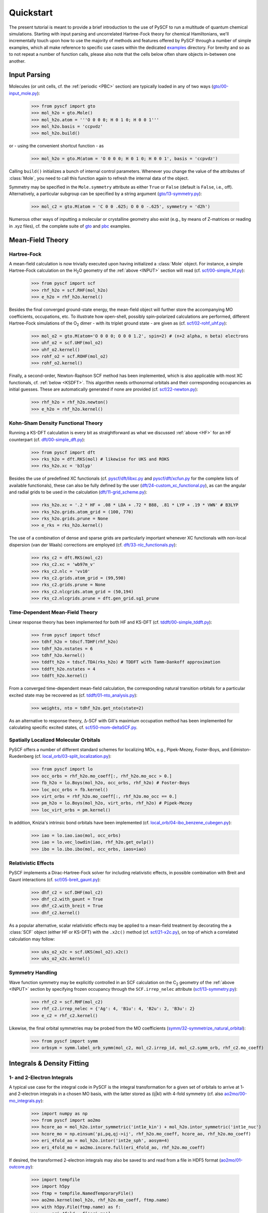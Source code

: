 
Quickstart
**********

The present tutorial is meant to provide a brief introduction to the use of PySCF to run a multitude of quantum chemical simulations. Starting with input parsing and uncorrelated Hartree-Fock theory for chemical Hamiltonians, we'll incrementally touch upon how to use the majority of methods and features offered by PySCF through a number of simple examples, which all make reference to specific use cases within the dedicated `examples <https://github.com/pyscf/pyscf/tree/master/examples>`_ directory. For brevity and so as to not repeat a number of function calls, please also note that the cells below often share objects in-between one another.

.. _INPUT:

Input Parsing
=============

Molecules (or unit cells, cf. the :ref:`periodic <PBC>` section) are typically loaded in any of two ways (`gto/00-input_mole.py <https://github.com/pyscf/pyscf/blob/master/examples/gto/00-input_mole.py>`_):

  >>> from pyscf import gto
  >>> mol_h2o = gto.Mole()
  >>> mol_h2o.atom = '''O 0 0 0; H 0 1 0; H 0 0 1'''
  >>> mol_h2o.basis = 'ccpvdz'
  >>> mol_h2o.build()

or - using the convenient shortcut function - as  

  >>> mol_h2o = gto.M(atom = 'O 0 0 0; H 0 1 0; H 0 0 1', basis = 'ccpvdz')

Calling ``build()`` initializes a bunch of internal control parameters. Whenever you change the value of the attributes of :class:`Mole`, you need to call this function again to refresh the internal data of the object.

Symmetry may be specified in the ``Mole.symmetry`` attribute as either ``True`` or ``False`` (default is ``False``, i.e., off). Alternatively, a particular subgroup can be specified by a string argument (`gto/13-symmetry.py <https://github.com/pyscf/pyscf/blob/master/examples/gto/13-symmetry.py>`_):

  >>> mol_c2 = gto.M(atom = 'C 0 0 .625; O 0 0 -.625', symmetry = 'd2h')
  
Numerous other ways of inputting a molecular or crystalline geometry also exist (e.g., by means of Z-matrices or reading in .xyz files), cf. the complete suite of `gto <https://github.com/pyscf/pyscf/blob/master/examples/gto>`_ and `pbc <https://github.com/pyscf/pyscf/blob/master/examples/pbc>`_ examples.

.. _MF:

Mean-Field Theory
=================

.. _HF:

Hartree-Fock
------------

A mean-field calculation is now trivially executed upon having initialized a :class:`Mole` object. For instance, a simple Hartree-Fock calculation on the H\ :sub:`2`\ O geometry of the :ref:`above <INPUT>` section will read (cf. `scf/00-simple_hf.py <https://github.com/pyscf/pyscf/blob/master/examples/scf/00-simple_hf.py>`_):

  >>> from pyscf import scf
  >>> rhf_h2o = scf.RHF(mol_h2o)
  >>> e_h2o = rhf_h2o.kernel()

Besides the final converged ground-state energy, the mean-field object will further store the accompanying MO coefficients, occupations, etc. To illustrate how open-shell, possibly spin-polarized calculations are performed, different Hartree-Fock simulations of the O\ :sub:`2` dimer - with its triplet ground state - are given as (cf. `scf/02-rohf_uhf.py <https://github.com/pyscf/pyscf/blob/master/examples/scf/02-rohf_uhf.py>`_):

  >>> mol_o2 = gto.M(atom='O 0 0 0; O 0 0 1.2', spin=2) # (n+2 alpha, n beta) electrons
  >>> uhf_o2 = scf.UHF(mol_o2)
  >>> uhf_o2.kernel()
  >>> rohf_o2 = scf.ROHF(mol_o2)
  >>> rohf_o2.kernel()

Finally, a second-order, Newton-Raphson SCF method has been implemented, which is also applicable with most XC functionals, cf. :ref:`below <KSDFT>`. This algorithm needs orthonormal orbitals and their corresponding occupancies as initial guesses. These are automatically generated if none are provided (cf. `scf/22-newton.py <https://github.com/pyscf/pyscf/blob/master/examples/scf/22-newton.py>`_):

  >>> rhf_h2o = rhf_h2o.newton()
  >>> e_h2o = rhf_h2o.kernel()

.. _KSDFT:

Kohn-Sham Density Functional Theory
-----------------------------------

Running a KS-DFT calculation is every bit as straightforward as what we discussed :ref:`above <HF>` for an HF counterpart (cf. `dft/00-simple_dft.py <https://github.com/pyscf/pyscf/blob/master/examples/dft/00-simple_dft.py>`_):

  >>> from pyscf import dft
  >>> rks_h2o = dft.RKS(mol) # likewise for UKS and ROKS
  >>> rks_h2o.xc = 'b3lyp'
  
Besides the use of predefined XC functionals (cf. `pyscf/dft/libxc.py <https://github.com/pyscf/pyscf/blob/master/pyscf/dft/libxc.py>`_ and `pyscf/dft/xcfun.py <https://github.com/pyscf/pyscf/blob/master/pyscf/dft/xcfun.py>`_ for the complete lists of
available functionals), these can also be fully defined by the user (`dft/24-custom_xc_functional.py <https://github.com/pyscf/pyscf/blob/master/examples/dft/24-custom_xc_functional.py>`_), as can the angular and radial grids to be used in the calculation (`dft/11-grid_scheme.py <https://github.com/pyscf/pyscf/blob/master/examples/dft/11-grid_scheme.py>`_):

  >>> rks_h2o.xc = '.2 * HF + .08 * LDA + .72 * B88, .81 * LYP + .19 * VWN' # B3LYP
  >>> rks_h2o.grids.atom_grid = (100, 770)
  >>> rks_h2o.grids.prune = None
  >>> e_rks = rks_h2o.kernel()
  
The use of a combination of dense and sparse grids are particularly important whenever XC functionals with non-local dispersion (van der Waals) corrections are employed (cf. `dft/33-nlc_functionals.py <https://github.com/pyscf/pyscf/blob/master/examples/dft/33-nlc_functionals.py>`_):

  >>> rks_c2 = dft.RKS(mol_c2)
  >>> rks_c2.xc = 'wb97m_v'
  >>> rks_c2.nlc = 'vv10'
  >>> rks_c2.grids.atom_grid = (99,590)
  >>> rks_c2.grids.prune = None
  >>> rks_c2.nlcgrids.atom_grid = (50,194)
  >>> rks_c2.nlcgrids.prune = dft.gen_grid.sg1_prune

.. _TDMF:

Time-Dependent Mean-Field Theory
--------------------------------

Linear response theory has been implemented for both HF and KS-DFT (cf. `tddft/00-simple_tddft.py <https://github.com/pyscf/pyscf/blob/master/examples/tddft/00-simple_tddft.py>`_):

  >>> from pyscf import tdscf
  >>> tdhf_h2o = tdscf.TDHF(rhf_h2o)
  >>> tdhf_h2o.nstates = 6
  >>> tdhf_h2o.kernel()
  >>> tddft_h2o = tdscf.TDA(rks_h2o) # TDDFT with Tamm-Dankoff approximation
  >>> tddft_h2o.nstates = 4
  >>> tddft_h2o.kernel()

From a converged time-dependent mean-field calculation, the corresponding natural transition orbitals for a particular excited state may be recovered as (cf. `tddft/01-nto_analysis.py <https://github.com/pyscf/pyscf/blob/master/examples/tddft/01-nto_analysis.py>`_):

  >>> weights, nto = tdhf_h2o.get_nto(state=2)
  
As an alternative to response theory, :math:`\Delta`-SCF with Gill's maximium occupation method has been implemented for calculating specific excited states, cf. `scf/50-mom-deltaSCF.py <https://github.com/pyscf/pyscf/blob/master/examples/scf/50-mom-deltaSCF.py>`_.

.. _LOC:

Spatially Localized Molecular Orbitals
--------------------------------------

PySCF offers a number of different standard schemes for localizing MOs, e.g., Pipek-Mezey, Foster-Boys, and Edmiston-Ruedenberg (cf. `local_orb/03-split_localization.py <https://github.com/pyscf/pyscf/blob/master/examples/local_orb/03-split_localization.py>`_):

  >>> from pyscf import lo
  >>> occ_orbs = rhf_h2o.mo_coeff[:, rhf_h2o.mo_occ > 0.]
  >>> fb_h2o = lo.Boys(mol_h2o, occ_orbs, rhf_h2o) # Foster-Boys
  >>> loc_occ_orbs = fb.kernel()
  >>> virt_orbs = rhf_h2o.mo_coeff[:, rhf_h2o.mo_occ == 0.]
  >>> pm_h2o = lo.Boys(mol_h2o, virt_orbs, rhf_h2o) # Pipek-Mezey
  >>> loc_virt_orbs = pm.kernel()
  
In addition, Knizia's intrinsic bond orbitals have been implemented (cf. `local_orb/04-ibo_benzene_cubegen.py <https://github.com/pyscf/pyscf/blob/master/examples/local_orb/04-ibo_benzene_cubegen.py>`_):

  >>> iao = lo.iao.iao(mol, occ_orbs)
  >>> iao = lo.vec_lowdin(iao, rhf_h2o.get_ovlp())
  >>> ibo = lo.ibo.ibo(mol, occ_orbs, iaos=iao)

.. _REL:

Relativistic Effects
--------------------

PySCF implements a Dirac-Hartree-Fock solver for including relativistic effects, in possible combination with Breit and Gaunt interactions (cf. `scf/05-breit_gaunt.py <https://github.com/pyscf/pyscf/blob/master/examples/scf/05-breit_gaunt.py>`_):

  >>> dhf_c2 = scf.DHF(mol_c2)
  >>> dhf_c2.with_gaunt = True
  >>> dhf_c2.with_breit = True
  >>> dhf_c2.kernel()

As a popular alternative, scalar relativistic effects may be applied to a mean-field treatment by decorating the a :class:`SCF` object (either HF or KS-DFT) with the ``.x2c()`` method (cf. `scf/21-x2c.py <https://github.com/pyscf/pyscf/blob/master/examples/scf/21-x2c.py>`_), on top of which a correlated calculation may follow:

  >>> uks_o2_x2c = scf.UKS(mol_o2).x2c()
  >>> uks_o2_x2c.kernel()

.. _SYM:

Symmetry Handling
-----------------

Wave function symmetry may be explicitly controlled in an SCF calculation on the C\ :sub:`2` geometry of the :ref:`above <INPUT>` section by specifying frozen occupancy through the ``SCF.irrep_nelec`` attribute (`scf/13-symmetry.py <https://github.com/pyscf/pyscf/blob/master/examples/scf/13-symmetry.py>`_):

  >>> rhf_c2 = scf.RHF(mol_c2)
  >>> rhf_c2.irrep_nelec = {'Ag': 4, 'B1u': 4, 'B2u': 2, 'B3u': 2}
  >>> e_c2 = rhf_c2.kernel()
  
Likewise, the final orbital symmetries may be probed from the MO coefficients (`symm/32-symmetrize_natural_orbital <https://github.com/pyscf/pyscf/blob/master/examples/symm/32-symmetrize_natural_orbital.py>`_):

  >>> from pyscf import symm
  >>> orbsym = symm.label_orb_symm(mol_c2, mol_c2.irrep_id, mol_c2.symm_orb, rhf_c2.mo_coeff)

Integrals & Density Fitting
===========================

.. _INT:

1- and 2-Electron Integrals
---------------------------

A typical use case for the integral code in PySCF is the integral transformation for a given set of orbitals to arrive at 1- and 2-electron integrals in a chosen MO basis, with the latter stored as (ij|kl) with 4-fold symmetry (cf. also `ao2mo/00-mo_integrals.py <https://github.com/pyscf/pyscf/blob/master/examples/ao2mo/00-mo_integrals.py>`_):

  >>> import numpy as np
  >>> from pyscf import ao2mo
  >>> hcore_ao = mol_h2o.intor_symmetric('int1e_kin') + mol_h2o.intor_symmetric('int1e_nuc')
  >>> hcore_mo = np.einsum('pi,pq,qj->ij', rhf_h2o.mo_coeff, hcore_ao, rhf_h2o.mo_coeff)
  >>> eri_4fold_ao = mol_h2o.intor('int2e_sph', aosym=4)
  >>> eri_4fold_mo = ao2mo.incore.full(eri_4fold_ao, rhf_h2o.mo_coeff)
  
If desired, the transformed 2-electron integrals may also be saved to and read from a file in HDF5 format (`ao2mo/01-outcore.py <https://github.com/pyscf/pyscf/blob/master/examples/ao2mo/01-outcore.py>`_):

  >>> import tempfile
  >>> import h5py
  >>> ftmp = tempfile.NamedTemporaryFile()
  >>> ao2mo.kernel(mol_h2o, rhf_h2o.mo_coeff, ftmp.name)
  >>> with h5py.File(ftmp.name) as f:
  >>>     eri_4fold = f['eri_mo']
  
User-defined Hamiltonians can also be used in PySCF, e.g., as input to a mean-field calculation and subsequent correlated treatment (`mcscf/40-customizing_hamiltonian.py <https://github.com/pyscf/pyscf/blob/master/examples/mcscf/40-customizing_hamiltonian.py>`_):

  >>> # 1D anti-PBC Hubbard model at half filling
  >>> n, u = 12, 2.
  >>> mol_hub = gto.M()
  >>> mol_hub.nelectron = n // 2
  >>> mol_hub.incore_anyway = True
  >>> h1 = np.zeros([n] * 2, dtype=np.float64)
  >>> for i in range(n-1):
  >>>     h1[i, i+1] = h1[i+1, i] = -1.
  >>> h1[n-1, 0] = h1[0, n-1] = -1.
  >>> eri = np.zeros([n] * 4, dtype=np.float64)
  >>> for i in range(n):
  >>>     eri[i, i, i, i] = u
  >>> rhf_hub = scf.RHF(mol_hub)
  >>> rhf_hub.get_hcore = lambda *args: h1
  >>> rhf_hub.get_ovlp = lambda *args: np.eye(n)
  >>> rhf_hub._eri = ao2mo.restore(8, eri, n) # 8-fold symmetry
  >>> rhf_hub.init_guess = '1e'
  >>> rhf_hub.kernel()

.. _DF:

Density Fitting Techniques
--------------------------

Density fitting of 2-electron integrals is most conveniently invoked by means of two main channels (cf. `df/00-with_df.py <https://github.com/pyscf/pyscf/blob/master/examples/df/00-with_df.py>`_):

  >>> rhf_c2_df = rhf_c2.density_fit(auxbasis='def2-universal-jfit') # option 1
  >>> from pyscf import df
  >>> rhf_c2_df = df.density_fit(scf.RHF(mol_c2), auxbasis='def2-universal-jfit') # option 2
  
In the former of these two option, decoration by the ``scf.density_fit`` function generates a new object that works in exactly the
same way as the regular :class:`SCF` object, but which is entirely independent of the original ``rhf_c2`` object.

For a discussion on how to use density fitting alongside the :ref:`Newton-Raphson SCF algorithm <HF>` and :ref:`scalar relativistic effects <REL>`, please see `scf/23-decorate_scf.py <https://github.com/pyscf/pyscf/blob/master/examples/scf/23-decorate_scf.py>`_.

Correlated Wave Function Theory
===============================

.. _MPCCADC:

Perturbation Theory, Coupled Cluster, and Algebraic Diagrammatic Constructions
------------------------------------------------------------------------------

PySCF offers both second-order Møller-Plesset, coupled cluster, and algebraic diagrammatic construction functionalities. The former of these are are implemented both with and without :ref:`density fitting <DF>`, again depending on the ``SCF.with_df`` attribute of the underlying mean-field object (cf. `mp/00-simple_mp2.py <https://github.com/pyscf/pyscf/blob/master/examples/mp/00-simple_mp2.py>`_):

  >>> from pyscf import mp
  >>> mp2_c2 = mp.MP2(rhf_c2)
  >>> e_c2 = mp2_c2.kernel()[0]
  >>> mp2_c2_df = mp.MP2(rhf_c2_df)
  >>> e_c2_df = mp2_c2_df.kernel()[0]
  
At the coupled cluster level of theory, CCD, CCSD, and CCSD(T) calculation can be performed for both closed- and open-shell systems (cf. `cc/00-simple_ccsd_t.py <https://github.com/pyscf/pyscf/blob/master/examples/cc/00-simple_ccsd_t.py>`_):

  >>> from pyscf import cc
  >>> ccsd_h2o = cc.CCSD(rhf_h2o)
  >>> ccsd_h2o.direct = True # AO-direct algorithm to reduce I/O overhead
  >>> ccsd_h2o.frozen = 1 # frozen core
  >>> e_ccsd = ccsd_h2o.kernel()[1]
  >>> e_ccsd_t = e_ccsd + ccsd_h2o.ccsd_t()

As for MP2, this CCSD calculation will employ density fitting depending on the respective settings of ``rhf_h2o``. Having converged the CCSD equations, subsequent EOM-CCSD results are trivial to arrive at (cf. `cc/20-ip_ea_eom_ccsd.py <https://github.com/pyscf/pyscf/blob/master/examples/cc/20-ip_ea_eom_ccsd.py>`_):

  >>> e_ip_ccsd = ccsd_h2o.ipccsd(nroots=1)[0]
  >>> e_ea_ccsd = ccsd_h2o.eaccsd(nroots=1)[0]
  >>> e_ee_ccsd = ccsd_h2o.eeccsd(nroots=1)[0]
  
Finally, the ADC(2), ADC(2)-X, and ADC(3) schemes have all been implemented using a similar API (cf. `adc/01-closed_shell.py <https://github.com/pyscf/pyscf/blob/master/examples/adc/01-closed_shell.py>`_):

  >>> from pyscf import adc
  >>> adc_h2o = adc.ADC(rhf_h2o)
  >>> e_ip_adc2 = adc_h2o.kernel()[0] # IP-ADC(2) for 1 root
  >>> adc_h2o.method = "adc(2)-x"
  >>> adc_h2o.method_type = "ea"
  >>> e_ea_adc2x = adc_h2o.kernel()[0] # EA-ADC(2)-x for 1 root
  >>> adc_h2o.method = "adc(3)"
  >>> adc_h2o.method_type = "ea"
  >>> e_ea_adc3 = adc_h2o.kernel(nroots = 3)[0] # EA-ADC(3) for 3 roots

Please note that all of these codes are written in pure Python (with calls to BLAS) and neither of them make use of point group symmetry for the time being.

.. _FCI:

Full Configuration Interaction
------------------------------

In contrast to the correlation methods discussed :ref:`above <MPCCADC>`, PySCF offers a number of powerful kernels (written in optimized C) for performing exact diagonalization of all kinds of Hamiltonians and systems of arbitrary spin. For standard cases, in which all electrons of a given systems are correlated among all MOs, the syntax follows that of other correlation methods for closed- and open-shell systems (cf. `fci/00-simple_fci.py <https://github.com/pyscf/pyscf/blob/master/examples/fci/00-simple_fci.py>`_):

  >>> from pyscf import fci
  >>> fci_h2o = fci.FCI(rhf_h2o)
  >>> e_fci = fci_h2o.kernel()[0]
  
However, the various FCI solvers (tabulated in `pyscf/fci/__init__.py <https://github.com/pyscf/pyscf/blob/master/pyscf/fci/__init__.py>`_) further allow for user-defined 1- and 2-electron (``h1e,h2e``) Hamiltonians (cf. `fci/01-given_h1e_h2e.py <https://github.com/pyscf/pyscf/blob/master/examples/fci/01-given_h1e_h2e.py>`_):

  >>> fs = fci.direct_spin1.FCI() # direct_spin0 instead for singlet system ground states
  >>> e, fcivec = fs.kernel(h1e, h2e, N, 8) # 8 electrons in N orbitals
  >>> e, fcivec = fs.kernel(h1e, h2e, N, (5,4))  # (5 alpha, 4 beta) electrons
  >>> e, fcivec = fs.kernel(h1e, h2e, N, (3,1))  # (3 alpha, 1 beta) electrons
  
The individual solvers can yield more than a single (ground) states by setting ``FCI.nroots > 1``, and 1- to 4-electron density matrices, alongside 1- and 2-electron transition density matrices, can be computed at differing cost (cf. `fci/14-density_matrix.py <https://github.com/pyscf/pyscf/blob/master/examples/fci/14-density_matrix.py>`_):

  >>> rdm1 = fs.make_rdm1(fcivec, N, (5, 4)) # spin-traced 1-electron density matrix
  >>> rdm1a, rdm1b = fs.make_rdm1s(fcivec, norb, (5, 4)) # alpha and beta 1-electron density matrices
  >>> t_rdm1 = fs.trans_rdm1(fcivec0, fcivec1, N, (5, 4)) # spin-traced 1-electron transition density matrix
  
In addition, the FCI code is accompanied by a wealth of library tools for inspecting individual wave function expansions, assigning spin states and :ref:`symmetry <SYM>`, explicitly constructing the full Hamiltonian, etc.

Multiconfigurational Methods
============================

.. _CAS:

Complete Active Space Configuration Interaction & Self-Consistent Field
-----------------------------------------------------------------------

The powerful FCI solvers discussed :ref:`above <FCI>` further act as engines for the various complete active space methods in PySCF, all of which share a similar API in common (cf. `mcscf/00-simple_casci.py <https://github.com/pyscf/pyscf/blob/master/examples/mcscf/00-simple_casci.py>`_ & `mcscf/00-simple_casscf.py <https://github.com/pyscf/pyscf/blob/master/examples/mcscf/00-simple_casscf.py>`_):

  >>> from pyscf import mcscf
  >>> casci_h2o = mcscf.CASCI(rhf_h2o, 6, 8)
  >>> e_casci = casci_h2o.kernel()[0]
  >>> casscf_h2o = mcscf.CASSCF(rhf_h2o, 6, 8)
  >>> e_casscf = casscf_h2o.kernel()[0]

While CASCI calculations may also be performed using the FCI codes, the API around the CASCI and CASSCF classes allows for easier control over aspects, such as, :ref:`density fitting of 2-electron integrals <DF>` (cf. `mcscf/16-density_fitting.py <https://github.com/pyscf/pyscf/blob/master/examples/mcscf/16-density_fitting.py>`_) and the standard frozen-core approximation (cf. `mcscf/19-frozen_core.py <https://github.com/pyscf/pyscf/blob/master/examples/mcscf/19-frozen_core.py>`_):

  >>> casscf_h2o_df = mcscf.DFCASSCF(rhf_h2o, 6, 8, auxbasis='ccpvtzfit')
  >>> casscf_h2o_df.frozen = 1 # frozen core
  >>> e_casscf_df = casscf_h2o_df.kernel()[0]

In the case of CASSCF calculations, these may be performed in a state-specific or state-averaged manner (cf. `mcscf/41-state_average.py <https://github.com/pyscf/pyscf/blob/master/examples/mcscf/41-state_average.py>`_):

  >>> casscf_c2 = mcscf.CASSCF(rhf_c2, 8, 8)
  >>> solver_t = fci.direct_spin1_symm.FCI(mol_c2)
  >>> solver_t.spin = 2
  >>> solver_t.nroots = 1
  >>> solver_t = fci.addons.fix_spin(solver_t, shift=.2, ss=2) # 1 triplet
  >>> solver_s = fci.direct_spin0_symm.FCI(mol_c2) # 2 singlets
  >>> solver_s.spin = 0
  >>> solver_s.nroots = 2
  >>> mcscf.state_average_mix_(casscf_c2, [solver_t, solver_s], np.ones(3) / 3.)
  >>> casscf_c2.kernel()
  
Finally, additional dynamic correlation may be added by means of second-order perturbation theory in the form of NEVPT2 (cf. `mrpt/02-cr2_nevpt2/cr2-scan.py <https://github.com/pyscf/pyscf/blob/master/examples/mrpt/02-cr2_nevpt2/cr2-scan.py>`_):

  >>> from pyscf import mrpt
  >>> e_nevpt2 = mrpt.NEVPT(casscf_h2o).kernel()

.. _EXTFCI:

External Approximate Full Configuration Interaction Solvers
-----------------------------------------------------------

Besides the exact solvers discussed :ref:`earlier <FCI>`, a number of highly efficient approximate solvers for use in CASCI and CASSCF calculations may also be employed via their interfaces in PySCF. For instance, the `StackBlock <https://github.com/sanshar/StackBlock>`_ code can be used as an optimized DMRG solver to perform parallel DMRGSCF calculations across several processes (cf. `dmrg/01-dmrg_casscf_with_stackblock.py <https://github.com/pyscf/pyscf/blob/master/examples/dmrg/01-dmrg_casscf_with_stackblock.py>`_):

  >>> from pyscf import dmrgscf
  >>> import os
  >>> from pyscf.dmrgscf import settings
  >>> if 'SLURMD_NODENAME' in os.environ: # slurm system
  >>>     settings.MPIPREFIX = 'srun'
  >>> elif 'PBS_NODEFILE' in os.environ: # PBS system
  >>>     settings.MPIPREFIX = 'mpirun'
  >>> else: # MPI on single node
  >>>     settings.MPIPREFIX = 'mpirun -np 4'
  >>> dmrgscf_c2 = dmrgscf.DMRGSCF(rhf_c2, 8, 8)
  >>> dmrgscf_c2.state_average_([.5] * 2)
  >>> dmrgscf_c2.fcisolver.memory = 4 # in GB
  >>> dmrgscf_c2.fcisolver.num_thrds = 8 # number of threads to spawn on each MPI process
  >>> e_dmrgscf = dmrgscf_c2.kernel()
  
Likewise, similar interfaces furthermore exist to enable the execution of i-FCIQMC (using `NECI <https://github.com/ghb24/NECI_STABLE>`_) and SHCI (using either `Dice <https://github.com/sanshar/Dice>`_ or `Arrow <https://github.com/QMC-Cornell/shci>`_) calculations from within PySCF.

.. _GEOMOPT:

Geometry Optimization Techniques
================================

In PySCF, geometry optimizations can be performed using both of the `geomeTRIC <https://github.com/leeping/geomeTRIC>`_ or `PyBerny <https://github.com/jhrmnn/pyberny>`_ libraries (cf. `geomopt/01-geomeTRIC.py <https://github.com/pyscf/pyscf/blob/master/examples/geomopt/01-geomeTRIC.py>`_ and `geomopt/01-pyberny.py <https://github.com/pyscf/pyscf/blob/master/examples/geomopt/01-pyberny.py>`_, respectively):

  >>> from pyscf.geomopt.geometric_solver import optimize as geometric_opt
  >>> mol_h2o_rhf_eq = geometric_opt(rhf_h2o)
  >>> from pyscf.geomopt.berny_solver import optimize as pyberny_opt
  >>> mol_h2o_casscf_eq = pyberny_opt(casscf_h2o)

For :ref:`multiconfigurational methods <CAS>`, the geometry of an excited state can be optimized in either a state-specific or state-averaged manner (cf. `geomopt/12-mcscf_excited_states.py <https://github.com/pyscf/pyscf/blob/master/examples/geomopt/12-mcscf_excited_states.py>`_):

  >>> casci_h2o.state_specific_(2) # state-specific opt
  >>> casci_grad = casci_h2o.nuc_grad_method().as_scanner()
  >>> mol_h2o_casci_2nd_ex = casci_grad.optimizer().kernel()
  >>> casscf_h2o.state_average_([.25] * 4) # state-averaged opt
  >>> casscf_grad = casscf_h2o.nuc_grad_method().as_scanner()
  >>> mol_h2o_sa_casscf = casscf_grad.optimizer().kernel()

Solvent Effects
===============

.. _PCMCOSMO:

Polarizable Continuum & COSMO Methods
-------------------------------------

PySCF offers the inclusion of solvent effects into most types of calculations, as implemented by either PCM or COSMO (both in their `domain-decomposed formulations <https://www.ddpcm.org/>`_ to allow for a fast discretization of the polarization equations). For instance, :ref:`geometry optimizations <GEOMOPT>` can be performed for ground and excited states in the presence of a solvent (cf. `solvent/21-tddft_geomopt.py <https://github.com/pyscf/pyscf/blob/master/examples/solvent/21-tddft_geomopt.py>`_):

  >>> rhf_h2o_pcm = mol_h2o.RHF().ddPCM()
  >>> rhf_h2o_pcm.kernel()
  >>> tdhf_h2o_pcm = rhf_h2o_pcm.TDA().ddPCM()
  >>> tdhf_h2o_pcm.with_solvent.equilibrium_solvation = True
  >>> mol_h2o_tdhf_pcm_2nd_ex = tdhf_h2o_pcm.nuc_grad_method().as_scanner(state=2).optimizer().kernel()
  
Similarly, correlation methods, e.g., CCSD, may be performed in the presence of a solvent by means of either a relaxed or unrelaxed (mean-field) potential (cf. `solvent/03-ccsd_with_ddcosmo.py <https://github.com/pyscf/pyscf/blob/master/examples/solvent/03-ccsd_with_ddcosmo.py>`_):

  >>> from pyscf import solvent
  >>> rhf_h2o_cosmo = mol_h2o.RHF().ddCOSMO()
  >>> rhf_h2o_cosmo.kernel()
  >>> ccsd_h2o_cosmo_rel = solvent.ddCOSMO(cc.CCSD(rhf_h2o))
  >>> ccsd_h2o_cosmo_rel.kernel()
  >>> ccsd_h2o_cosmo_unrel = solvent.ddCOSMO(cc.CCSD(rhf_h2o_cosmo), dm=rhf_h2o_cosmo.make_rdm1())
  >>> ccsd_h2o_cosmo_unrel.kernel()
  
Different solvents are chosen upon by setting the ``SCF.with_solvent.eps`` attribute.

.. _QMMM:

Quantum Mechanics/Molecular Mechanics Methods
---------------------------------------------

Explicit solvent effects via QM/MM calculations can be performed by either of two different methods in PySCF. Standard point charges can be included in most calculations, be these mean-field or correlated. In the latter case, background charges are most conveniently patched to the underlying SCF calculation (cf. `qmmm/03-ccsd.py <https://github.com/pyscf/pyscf/blob/master/examples/qmmm/03-ccsd.py>`_):

  >>> from pyscf import qmmm
  >>> coords = np.random.random((5, 3)) * 10.
  >>> charges = (np.arange(5.) + 1.) * -.1
  >>> rhf_h2o_qmmm = qmmm.mm_charge(rhf_h2o, coords, charges)
  >>> rhf_h2o_qmmm.kernel()
  >>> ccsd_h2o_qmmm = cc.CCSD(rhf_h2o_qmmm)
  >>> e_ccsd = ccsd_h2o_qmmm.kernel()[1]

Alternatively, a combination of the `PyFraME <https://gitlab.com/FraME-projects/PyFraME>`_ framework and `CPPE <https://github.com/maxscheurer/cppe>`_ library can be used to prepare and run polarizable embedding calculations from within PySCF, cf. `solvent/04-pe_potfile_from_pyframe.py <https://github.com/pyscf/pyscf/blob/master/examples/solvent/04-pe_potfile_from_pyframe.py>`_ and `solvent/04-scf_with_pe.py <https://github.com/pyscf/pyscf/blob/master/examples/solvent/04-scf_with_pe.py>`_.

.. _PBC:

Periodic Boundary Conditions
============================

Finally, PySCF is equipped with a comprehensive PBC code for performing solid-state calculations. As alluded to in the section on :ref:`input parsing <INPUT>`, the API for initializing unit cells is deliberately as close to that for finite-size molecular Hamiltonians as possible (cf. `pbc/00-input_cell.py <https://github.com/pyscf/pyscf/blob/master/examples/pbc/00-input_cell.py>`_):

  >>> from pyscf.pbc import gto as pbcgto
  >>> cell_diamond = pbcgto.M(atom = '''C     0.      0.      0.
                                        C     .8917    .8917   .8917
                                        C     1.7834  1.7834  0.
                                        C     2.6751  2.6751   .8917
                                        C     1.7834  0.      1.7834
                                        C     2.6751   .8917  2.6751
                                        C     0.      1.7834  1.7834
                                        C     .8917   2.6751  2.6751''',
                              basis = 'gth-szv',
                              pseudo = 'gth-pade',
                              a = np.eye(3) * 3.5668)

Besides the difference in import of the ``gto`` module, the only new attributes are ``Cell.a`` and ``Cell.pseudo``. The former of these (``a``) is a matrix of lattice vectors, where each row denotes a primitive vector, while the latter (``pseudo``) is a crystal pseudo potential (cf. `pyscf/pbc/gto/pseudo/GTH_POTENTIALS <https://github.com/pyscf/pyscf/blob/master/pyscf/pbc/gto/pseudo/GTH_POTENTIALS>`_ for a full list of these), which is allowed to mix with an effective core potential through the ``Cell.ecp`` attribute, cf. `pbc/05-input_pp.py <https://github.com/pyscf/pyscf/blob/master/examples/pbc/05-input_pp.py>`_.

The closeness in the APIs for molecular and crystalline input parsing holds true for mean-field and correlated calculations as well. For instance, an all-electron calculation with k-point sampling at the KS-DFT level using :ref:`density fitting <DF>` (recommended) and a :ref:`second-order SCF algorithm <HF>` requires input on par with a standard KS-DFT calculation for a chemical Hamiltonian (cf. `pbc/21-k_points_all_electron_scf.py <https://github.com/pyscf/pyscf/blob/master/examples/pbc/21-k_points_all_electron_scf.py>`_):

 >>> from pyscf.pbc import dft as pbcdft
 >>> kpts = cell_diamond.make_kpts([4] * 3) # 4 k-poins for each axis
 >>> krks_diamond = pbcdft.KRKS(cell_diamond, kpts).density_fit(auxbasis='weigend')
 >>> krks_diamond.xc = 'bp86'
 >>> krks_diamond = krks_diamond.newton()
 >>> krks_diamond.kernel()

Alternatively, mixed density fitting (plane waves & Gaussians) is another option for all-electron calculations, this time at the :math:`\Gamma`-point (cf. `pbc/11-gamma_point_all_electron_scf.py <https://github.com/pyscf/pyscf/blob/master/examples/pbc/11-gamma_point_all_electron_scf.py>`_):

 >>> from pyscf.pbc import scf as pbcscf
 >>> rhf_diamond = pbcscf.RHF(cell_diamond).mix_density_fit()
 >>> rhf_diamond.with_df.mesh = [10] * 3  # Tune number of PWs for performance/accuracy balance
 >>> rhf_diamond.kernel()

Following on from a converged mean-field calculation, dynamic electron correlation may be treated by means of either MP2 or (EOM-)CCSD. These calculations can again be performed with k-point sampling (cf. `pbc/22-k_points_ccsd.py <https://github.com/pyscf/pyscf/blob/master/examples/pbc/22-k_points_ccsd.py>`_) or at the :math:`\Gamma`-point, in which case only real integrals are needed and the conventional methods implemented for finite-size systems can be employed without any further modifications needed (cf. `pbc/12-gamma_point_post_hf.py <https://github.com/pyscf/pyscf/blob/master/examples/pbc/12-gamma_point_post_hf.py>`_):

  >>> ccsd_diamond = cc.CCSD(rhf_diamond)
  >>> ccsd_diamond.kernel()
  
Summary
=======

In closing, PySCF may be viewed as serving a number of distinct purposes. As its formulation in Python allows for the interactive manipulation of all intermediate parts of a quantum chemical simulation, and thus not only the final results, this enhanced exposure to the mathematical objects in which theoretical concepts are spanned may support the overall learning of chemical theory. In addition, the uniform API used throughout the code, with or without PBCs enabled, makes PySCF suitable as a playground for developing new methods or as an engine, upon which one may write completely separate programs with full consideration to the Apache license that PySCF is distributed under. Finally, the full suite of methods offered by PySCF continues to increase in scope and efficacy, making for competitive implementations of many of the components of the modern-day quantum chemistry toolbox.

We sincerely hope you'll enjoy the code. For bug reports and feature requests, please submit tickets on the `issues <https://github.com/pyscf/pyscf/issues>`_ page.
